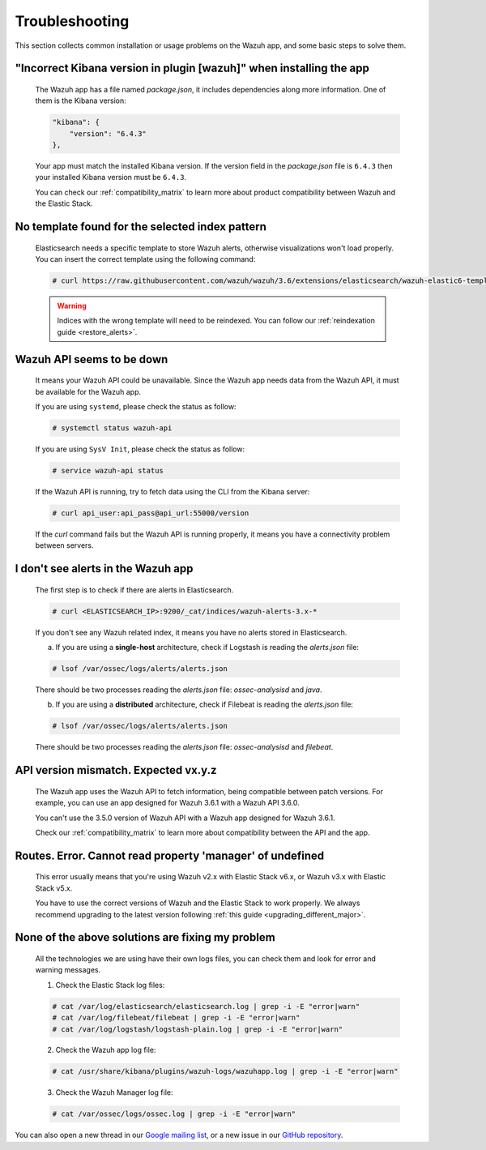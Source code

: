 .. Copyright (C) 2018 Wazuh, Inc.

.. _kibana_troubleshooting:

Troubleshooting
===============

This section collects common installation or usage problems on the Wazuh app, and some basic steps to solve them.

"Incorrect Kibana version in plugin [wazuh]" when installing the app
^^^^^^^^^^^^^^^^^^^^^^^^^^^^^^^^^^^^^^^^^^^^^^^^^^^^^^^^^^^^^^^^^^^^^

    The Wazuh app has a file named *package.json*, it includes dependencies along more information. One of them is the Kibana version:

    .. code-block:: console

        "kibana": {
            "version": "6.4.3"
        },

    Your app must match the installed Kibana version. If the version field in the *package.json* file is ``6.4.3`` then your installed Kibana version must be ``6.4.3``.

    You can check our :ref:`compatibility_matrix` to learn more about product compatibility between Wazuh and the Elastic Stack.

No template found for the selected index pattern
^^^^^^^^^^^^^^^^^^^^^^^^^^^^^^^^^^^^^^^^^^^^^^^^

    Elasticsearch needs a specific template to store Wazuh alerts, otherwise visualizations won't load properly. You can insert the correct template using the following command:

    .. code-block:: console

        # curl https://raw.githubusercontent.com/wazuh/wazuh/3.6/extensions/elasticsearch/wazuh-elastic6-template-alerts.json | curl -XPUT 'http://localhost:9200/_template/wazuh' -H 'Content-Type: application/json' -d @-

    .. warning::

        Indices with the wrong template will need to be reindexed. You can follow our :ref:`reindexation guide <restore_alerts>`.

Wazuh API seems to be down
^^^^^^^^^^^^^^^^^^^^^^^^^^

    It means your Wazuh API could be unavailable. Since the Wazuh app needs data from the Wazuh API, it must be available for the Wazuh app.

    If you are using ``systemd``, please check the status as follow:

    .. code-block:: console

        # systemctl status wazuh-api

    If you are using ``SysV Init``, please check the status as follow:

    .. code-block:: console

        # service wazuh-api status

    If the Wazuh API is running, try to fetch data using the CLI from the Kibana server:

    .. code-block:: console

        # curl api_user:api_pass@api_url:55000/version

    If the *curl* command fails but the Wazuh API is running properly, it means you have a connectivity problem between servers.

I don't see alerts in the Wazuh app
^^^^^^^^^^^^^^^^^^^^^^^^^^^^^^^^^^^

    The first step is to check if there are alerts in Elasticsearch.

    .. code-block:: console

        # curl <ELASTICSEARCH_IP>:9200/_cat/indices/wazuh-alerts-3.x-*

    If you don't see any Wazuh related index, it means you have no alerts stored in Elasticsearch.

    a) If you are using a **single-host** architecture, check if Logstash is reading the *alerts.json* file:

    .. code-block:: console

        # lsof /var/ossec/logs/alerts/alerts.json

    There should be two processes reading the *alerts.json* file: *ossec-analysisd* and *java*.

    b) If you are using a **distributed** architecture, check if Filebeat is reading the *alerts.json* file:

    .. code-block:: console

        # lsof /var/ossec/logs/alerts/alerts.json

    There should be two processes reading the *alerts.json* file: *ossec-analysisd* and *filebeat*.

API version mismatch. Expected vx.y.z
^^^^^^^^^^^^^^^^^^^^^^^^^^^^^^^^^^^^^

    The Wazuh app uses the Wazuh API to fetch information, being compatible between patch versions. For example, you can use an app designed for Wazuh 3.6.1 with a Wazuh API 3.6.0.

    You can't use the 3.5.0 version of Wazuh API with a Wazuh app designed for Wazuh 3.6.1.

    Check our :ref:`compatibility_matrix` to learn more about compatibility between the API and the app.

Routes. Error. Cannot read property 'manager' of undefined
^^^^^^^^^^^^^^^^^^^^^^^^^^^^^^^^^^^^^^^^^^^^^^^^^^^^^^^^^^

    This error usually means that you're using Wazuh v2.x with Elastic Stack v6.x, or Wazuh v3.x with Elastic Stack v5.x.

    You have to use the correct versions of Wazuh and the Elastic Stack to work properly. We always recommend upgrading to the latest version following :ref:`this guide <upgrading_different_major>`.

None of the above solutions are fixing my problem
^^^^^^^^^^^^^^^^^^^^^^^^^^^^^^^^^^^^^^^^^^^^^^^^^

    All the technologies we are using have their own logs files, you can check them and look for error and warning messages.

    1. Check the Elastic Stack log files:

    .. code-block:: console

        # cat /var/log/elasticsearch/elasticsearch.log | grep -i -E "error|warn"
        # cat /var/log/filebeat/filebeat | grep -i -E "error|warn"
        # cat /var/log/logstash/logstash-plain.log | grep -i -E "error|warn"

    2. Check the Wazuh app log file:

    .. code-block:: console

        # cat /usr/share/kibana/plugins/wazuh-logs/wazuhapp.log | grep -i -E "error|warn"

    3. Check the Wazuh Manager log file:

    .. code-block:: console

        # cat /var/ossec/logs/ossec.log | grep -i -E "error|warn"

You can also open a new thread in our `Google mailing list <https://groups.google.com/group/wazuh>`_, or a new issue in our `GitHub repository <https://github.com/wazuh/wazuh-kibana-app/issues>`_.
